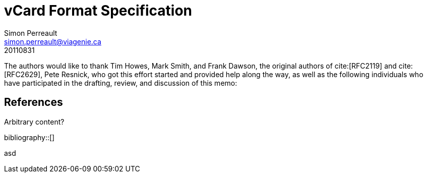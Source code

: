 = vCard Format Specification
Simon Perreault <simon.perreault@viagenie.ca>
:bibliography-database: rfc-cite-database.xml
:bibliography-passthrough: citations
:bibliography-prepend-empty: false
:bibliography-hyperlinks: false
:bibliography-style: rfc-v2
:doctype: rfc
:obsoletes: 2425, 2426, 4770
:updates: 2739
:name: rfc-6350
:revdate: 20110831
:submission-type: IETF
:status: full-standard
:intended-series: full-standard 6350
:fullname: Simon Perreault
:lastname: Perreault
:organization: Viagenie
:email: simon.perreault@viagenie.ca
:street: 2875 Laurier, suite D2-630
:region: Quebec, QC  
:code: G1V 2M2
:country: Canada
:phone: +1 418 656 9254
:uri: http://www.viagenie.ca
:link: urn:issn:2070-1721 item


The authors would like to thank Tim Howes, Mark Smith, and Frank
Dawson, the original authors of cite:[RFC2119] and cite:[RFC2629], Pete
Resnick, who got this effort started and provided help along the way,
as well as the following individuals who have participated in the
drafting, review, and discussion of this memo:

[bibliography]
==  References

Arbitrary content?

++++
bibliography::[]
++++

asd


